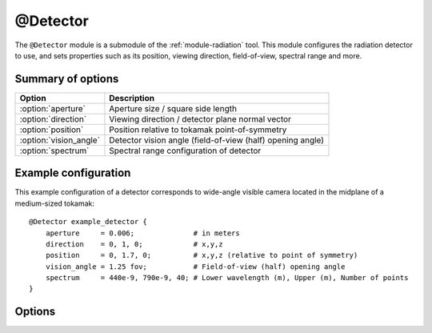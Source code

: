 .. _module-detector:

@Detector
**********
The ``@Detector`` module is a submodule of the :ref:`module-radiation` tool.
This module configures the radiation detector to use, and sets properties such
as its position, viewing direction, field-of-view, spectral range and more.

Summary of options
^^^^^^^^^^^^^^^^^^

+------------------------+------------------------------------------------------------+
| **Option**             | **Description**                                            |
+------------------------+------------------------------------------------------------+
| :option:`aperture`     | Aperture size / square side length                         |
+------------------------+------------------------------------------------------------+
| :option:`direction`    | Viewing direction / detector plane normal vector           |
+------------------------+------------------------------------------------------------+
| :option:`position`     | Position relative to tokamak point-of-symmetry             |
+------------------------+------------------------------------------------------------+
| :option:`vision_angle` | Detector vision angle (field-of-view (half) opening angle) |
+------------------------+------------------------------------------------------------+
| :option:`spectrum`     | Spectral range configuration of detector                   |
+------------------------+------------------------------------------------------------+

Example configuration
^^^^^^^^^^^^^^^^^^^^^
This example configuration of a detector corresponds to wide-angle visible camera
located in the midplane of a medium-sized tokamak::

   @Detector example_detector {
       aperture     = 0.006;              # in meters
       direction    = 0, 1, 0;            # x,y,z
       position     = 0, 1.7, 0;          # x,y,z (relative to point of symmetry)
       vision_angle = 1.25 fov;           # Field-of-view (half) opening angle
       spectrum     = 440e-9, 790e-9, 40; # Lower wavelength (m), Upper (m), Number of points
   }

Options
^^^^^^^

.. option:: aperture

   | **Default value:** None
   | **Allowed values:** Any positive real number

   Size of detector aperture. All detectors are modeled as squares in SOFT, with
   the aperture specified here corresponding to the square side length.

.. option:: direction

   | **Default value:** None
   | **Example line:** ``direction = 1.3, -0.25, 0;``
   | **Allowed values:** Any real 3-vector except null

   Detector viewing direction, i.e. normal vector of the detector plane. This
   vector is normalized internally by SOFT to become a unit vector, and does not
   have to specified as a unit vector.

.. option:: position

   | **Default value:** None
   | **Example line:** ``position = 0, -1.069, 0;``
   | **Allowed values:** ``

   Detector position relative to the tokamak point-of-symmetry. Units used for
   the vector components are meters.

.. option:: vision_angle

   | **Default value:** None
   | **Example line:** ``vision_angle = 0.75 image;``
   | **Allowed values:** Real number, optionally followed by either ``fov`` or ``image``

   Specifies the half opening angle of the field-of-view. If only a number is
   given, then it is implied that the ``fov`` opening angle is specified.

   A camera image will be a square inscribed in the circular field-of-view. By
   appending ``image`` after the real number, you indicate that the given vision
   angle is the minimum angle between a vector extending from the detector to the
   side of the image, and the detector normal. In a 2D top view, if a cone with
   the specified ``image`` vision angle was plotted, this would correspond exactly
   to the edges of the observed image.

.. option:: spectrum

   | **Default value:** ``no``
   | **Example line:** ``spectrum = 785e-9, 795e-9, 10;``
   | **Allowed values:** (i) Vector of two positive real numbers and one positive integer, or (ii) ``no``

   Sets the limits and resolution of the detector spectral range. If the number
   of spectral points is 0, or if this parameter is assigned the boolean ``no``
   value, the detector will have an infinite spectral range.

   The numbers given to the spectral range specify (i) the lower spectral bound,
   (ii) the upper spectral bound, and (iii) the number of points on the interval.
   The units of the bounds depend on the emission model used. The synchrotron
   emission models will assume that the spectrum limits are *wavelengths* given
   in units of meters. The bremsstrahlung models assume that the spectrum limits
   are photon energies, given in normalized units (normalized to :math:`m_e c^2`,
   the electron mass times speed-of-light squared).


